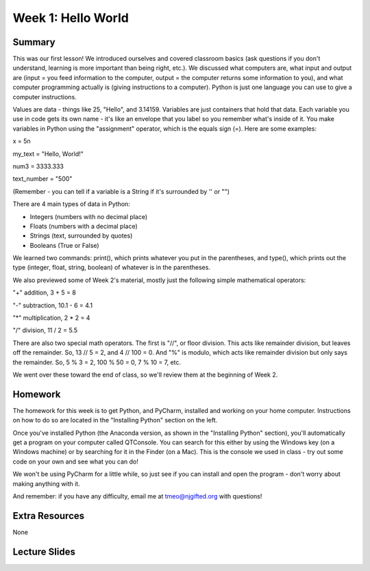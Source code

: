Week 1: Hello World
===================

Summary
^^^^^^^

This was our first lesson! We introduced ourselves and covered classroom basics (ask questions if you don't understand, learning is more important than being right, etc.). We discussed what computers are, what input and output are (input = you feed information to the computer, output = the computer returns some information to you), and what computer programming actually is (giving instructions to a computer). Python is just one language you can use to give a computer instructions. 

Values are data - things like 25, "Hello", and 3.14159. Variables are just containers that hold that data. Each variable you use in code gets its own name - it's like an envelope that you label so you remember what's inside of it. You make variables in Python using the "assignment" operator, which is the equals sign (=). Here are some examples:

x = 5\n

my_text = "Hello, World!"

num3 = 3333.333

text_number = "500"

(Remember - you can tell if a variable is a String if it's surrounded by '' or "")

There are 4 main types of data in Python: 

- Integers (numbers with no decimal place)
- Floats (numbers with a decimal place)
- Strings (text, surrounded by quotes)
- Booleans (True or False)

We learned two commands: print(), which prints whatever you put in the parentheses, and type(), which prints out the type (integer, float, string, boolean) of whatever is in the parentheses. 

We also previewed some of Week 2's material, mostly just the following simple mathematical operators:

"+" addition, 3 + 5 = 8

"-" subtraction, 10.1 - 6 = 4.1

"*" multiplication, 2 * 2 = 4

"/" division, 11 / 2 = 5.5

There are also two special math operators. The first is "//", or floor division. This acts like remainder division, but leaves off the remainder. So, 13 // 5 = 2, and 4 // 100 = 0. And "%" is modulo, which acts like remainder division but only says the remainder. So, 5 % 3 = 2, 100 % 50 = 0, 7 % 10 = 7, etc.

We went over these toward the end of class, so we'll review them at the beginning of Week 2.

Homework
^^^^^^^^

The homework for this week is to get Python, and PyCharm, installed and working on your home computer. Instructions on how to do so are located in the "Installing Python" section on the left.

Once you've installed Python (the Anaconda version, as shown in the "Installing Python" section), you'll automatically get a program on your computer called QTConsole. You can search for this either by using the Windows key (on a Windows machine) or by searching for it in the Finder (on a Mac). This is the console we used in class - try out some code on your own and see what you can do!

We won't be using PyCharm for a little while, so just see if you can install and open the program - don't worry about making anything with it.

And remember: if you have any difficulty, email me at tmeo@njgifted.org with questions!


Extra Resources
^^^^^^^^^^^^^^^

None

Lecture Slides
^^^^^^^^^^^^^^

.. raw:: html

    <iframe src="https://docs.google.com/presentation/d/1VooZX3UuZgSBDn-Seks38QQiTxtDkah3YxJLf9wG-as/embed?start=false&loop=false&delayms=30000" frameborder="0" width="480" height="299" allowfullscreen="true" mozallowfullscreen="true" webkitallowfullscreen="true"></iframe>
